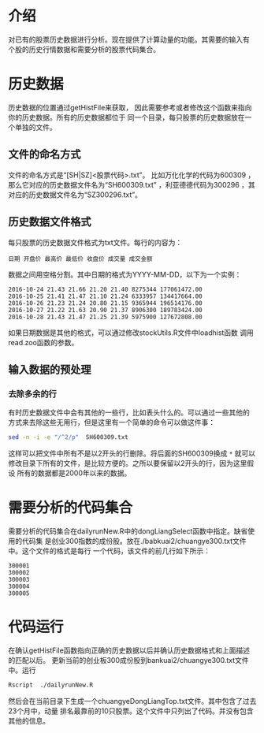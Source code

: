 * 介绍

对已有的股票历史数据进行分析。现在提供了计算动量的功能。其需要的输入有
个股的历史行情数据和需要分析的股票代码集合。

* 历史数据

历史数据的位置通过getHistFile来获取，
因此需要参考或者修改这个函数来指向你的历史数据。所有的历史数据都位于
同一个目录，每只股票的历史数据放在一个单独的文件。

** 文件的命名方式

文件的命名方式是“[SH|SZ]<股票代码>.txt”。
比如万化化学的代码为600309 ，那么它对应的历史数据文件名为“SH600309.txt”
，利亚德德代码为300296 ，其对应的历史数据文件名为“SZ300296.txt”。

** 历史数据文件格式

每只股票的历史数据文件格式为txt文件。每行的内容为：
#+BEGIN_EXAMPLE
日期 开盘价 最高价 最低价 收盘价 成交量 成交金额
#+END_EXAMPLE

数据之间用空格分割。其中日期的格式为YYYY-MM-DD，以下为一个实例：

#+BEGIN_EXAMPLE
2016-10-24 21.43 21.66 21.20 21.40 8275344 177061472.00
2016-10-25 21.41 21.47 21.10 21.24 6333957 134417664.00
2016-10-26 21.23 21.24 20.80 21.15 9365944 196514176.00
2016-10-27 21.22 21.63 20.90 21.37 8906300 189783424.00
2016-10-28 21.43 21.47 21.25 21.39 5975900 127672808.00
#+END_EXAMPLE

如果日期数据是其他的格式，可以通过修改stockUtils.R文件中loadhist函数
调用read.zoo函数的参数。

** 输入数据的预处理

*** 去除多余的行

有时历史数据文件中会有其他的一些行，比如表头什么的。可以通过一些其他的
方式来去除这些无用行，但是这里有一个简单的命令可以做这件事：

#+BEGIN_SRC bash
sed -n -i -e "/^2/p"  SH600309.txt
#+END_SRC

这样可以把文件中所有不是以2开头的行删除。将后面的SH600309换成 =*= 就可以
修改目录下所有的文件，是比较方便的。之所以要保留以2开头的行，因为这里假设
所有的数据都是2000年以来的数据。

* 需要分析的代码集合

  需要分析的代码集合在dailyrunNew.R中的dongLiangSelect函数中指定。缺省使用的代码集
是创业300指数的成份股。放在./babkuai2/chuangye300.txt文件中。这个文件的格式是每行
一个代码，该文件的前几行如下所示：

#+BEGIN_EXAMPLE
300001
300002
300003
300004
300005
#+END_EXAMPLE

* 代码运行

   在确认getHistFile函数指向正确的历史数据以后并确认历史数据格式和上面描述的匹配以后。
更新当前的创业板300成份股到bankuai2/chuangye300.txt文件中。运行

#+BEGIN_SRC bash
Rscript  ./dailyrunNew.R
#+END_SRC

然后会在当前目录下生成一个chuangyeDongLiangTop.txt文件。其中包含了过去23个月中，动量
排名最靠前的10只股票。这个文件中只列出了代码。并没有包含其他的信息。


